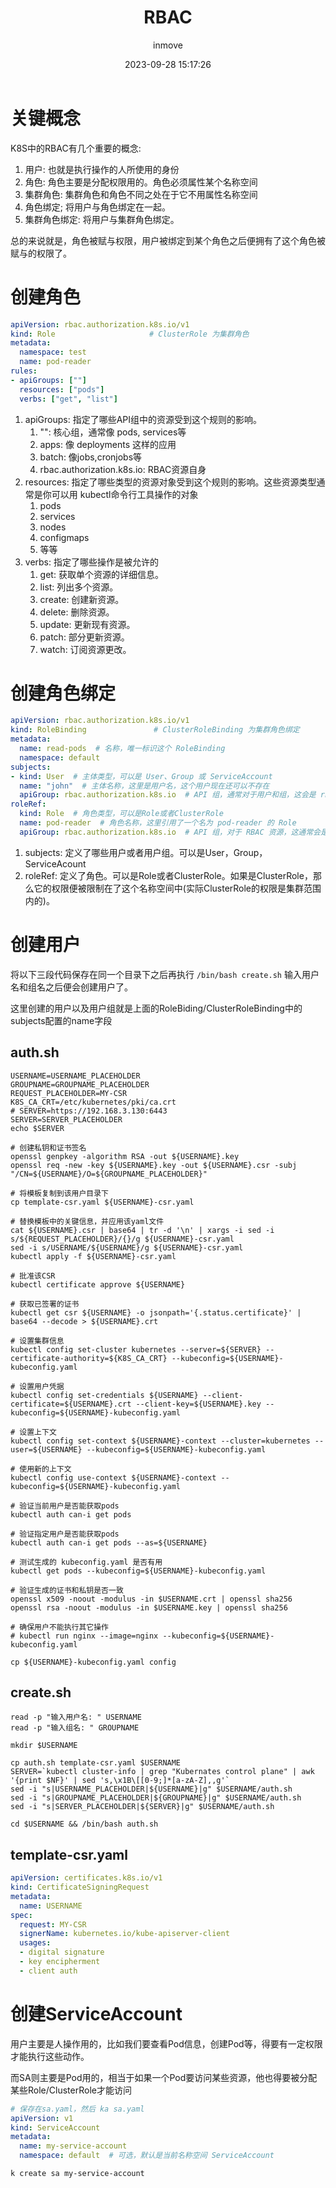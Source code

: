 #+TITLE: RBAC
#+DATE: 2023-09-28 15:17:26
#+DISPLAY: t
#+STARTUP: indent
#+OPTIONS: toc:10
#+AUTHOR: inmove
#+KEYWORDS: RBAC
#+CATEGORIES: Kubernates

* 关键概念
K8S中的RBAC有几个重要的概念:
1. 用户: 也就是执行操作的人所使用的身份
2. 角色: 角色主要是分配权限用的。角色必须属性某个名称空间
3. 集群角色: 集群角色和角色不同之处在于它不用属性名称空间
4. 角色绑定; 将用户与角色绑定在一起。
5. 集群角色绑定: 将用户与集群角色绑定。

总的来说就是，角色被赋与权限，用户被绑定到某个角色之后便拥有了这个角色被赋与的权限了。

* 创建角色
#+begin_src yaml
  apiVersion: rbac.authorization.k8s.io/v1
  kind: Role                     # ClusterRole 为集群角色
  metadata:
    namespace: test
    name: pod-reader
  rules:
  - apiGroups: [""]
    resources: ["pods"]
    verbs: ["get", "list"]
#+end_src
1. apiGroups: 指定了哪些API组中的资源受到这个规则的影响。
   1. "": 核心组，通常像 pods, services等
   2. apps: 像 deployments 这样的应用
   3. batch: 像jobs,cronjobs等
   4. rbac.authorization.k8s.io: RBAC资源自身

2. resources: 指定了哪些类型的资源对象受到这个规则的影响。这些资源类型通常是你可以用 kubectl命令行工具操作的对象
  1. pods
  2. services
  3. nodes
  4. configmaps
  5. 等等

3. verbs: 指定了哪些操作是被允许的
  1. get: 获取单个资源的详细信息。
  2. list: 列出多个资源。
  3. create: 创建新资源。
  4. delete: 删除资源。
  5. update: 更新现有资源。
  6. patch: 部分更新资源。
  7. watch: 订阅资源更改。
* 创建角色绑定
#+begin_src yaml
  apiVersion: rbac.authorization.k8s.io/v1
  kind: RoleBinding               # ClusterRoleBinding 为集群角色绑定
  metadata:
    name: read-pods  # 名称，唯一标识这个 RoleBinding
    namespace: default
  subjects:
  - kind: User  # 主体类型，可以是 User、Group 或 ServiceAccount
    name: "john"  # 主体名称，这里是用户名，这个用户现在还可以不存在
    apiGroup: rbac.authorization.k8s.io  # API 组，通常对于用户和组，这会是 rbac.authorization.k8s.io
  roleRef:
    kind: Role  # 角色类型，可以是Role或者ClusterRole
    name: pod-reader  # 角色名称，这里引用了一个名为 pod-reader 的 Role
    apiGroup: rbac.authorization.k8s.io  # API 组，对于 RBAC 资源，这通常会是 rbac.authorization.k8s.io
#+end_src
1. subjects: 定义了哪些用户或者用户组。可以是User，Group，ServiceAcount
2. roleRef: 定义了角色。可以是Role或者ClusterRole。如果是ClusterRole，那么它的权限便被限制在了这个名称空间中(实际ClusterRole的权限是集群范围内的)。
* 创建用户
将以下三段代码保存在同一个目录下之后再执行 =/bin/bash create.sh= 输入用户名和组名之后便会创建用户了。

这里创建的用户以及用户组就是上面的RoleBiding/ClusterRoleBinding中的subjects配置的name字段
** auth.sh
#+begin_src shell
  USERNAME=USERNAME_PLACEHOLDER
  GROUPNAME=GROUPNAME_PLACEHOLDER
  REQUEST_PLACEHOLDER=MY-CSR
  K8S_CA_CRT=/etc/kubernetes/pki/ca.crt
  # SERVER=https://192.168.3.130:6443
  SERVER=SERVER_PLACEHOLDER
  echo $SERVER

  # 创建私钥和证书签名
  openssl genpkey -algorithm RSA -out ${USERNAME}.key
  openssl req -new -key ${USERNAME}.key -out ${USERNAME}.csr -subj "/CN=${USERNAME}/O=${GROUPNAME_PLACEHOLDER}"

  # 将模板复制到该用户目录下
  cp template-csr.yaml ${USERNAME}-csr.yaml

  # 替换模板中的关键信息，并应用该yaml文件
  cat ${USERNAME}.csr | base64 | tr -d '\n' | xargs -i sed -i s/${REQUEST_PLACEHOLDER}/{}/g ${USERNAME}-csr.yaml
  sed -i s/USERNAME/${USERNAME}/g ${USERNAME}-csr.yaml
  kubectl apply -f ${USERNAME}-csr.yaml

  # 批准该CSR
  kubectl certificate approve ${USERNAME}

  # 获取已签署的证书
  kubectl get csr ${USERNAME} -o jsonpath='{.status.certificate}' | base64 --decode > ${USERNAME}.crt

  # 设置集群信息
  kubectl config set-cluster kubernetes --server=${SERVER} --certificate-authority=${K8S_CA_CRT} --kubeconfig=${USERNAME}-kubeconfig.yaml

  # 设置用户凭据
  kubectl config set-credentials ${USERNAME} --client-certificate=${USERNAME}.crt --client-key=${USERNAME}.key --kubeconfig=${USERNAME}-kubeconfig.yaml

  # 设置上下文
  kubectl config set-context ${USERNAME}-context --cluster=kubernetes --user=${USERNAME} --kubeconfig=${USERNAME}-kubeconfig.yaml

  # 使用新的上下文
  kubectl config use-context ${USERNAME}-context --kubeconfig=${USERNAME}-kubeconfig.yaml

  # 验证当前用户是否能获取pods
  kubectl auth can-i get pods

  # 验证指定用户是否能获取pods
  kubectl auth can-i get pods --as=${USERNAME}

  # 测试生成的 kubeconfig.yaml 是否有用
  kubectl get pods --kubeconfig=${USERNAME}-kubeconfig.yaml

  # 验证生成的证书和私钥是否一致
  openssl x509 -noout -modulus -in $USERNAME.crt | openssl sha256
  openssl rsa -noout -modulus -in $USERNAME.key | openssl sha256

  # 确保用户不能执行其它操作
  # kubectl run nginx --image=nginx --kubeconfig=${USERNAME}-kubeconfig.yaml

  cp ${USERNAME}-kubeconfig.yaml config
#+end_src
** create.sh
#+begin_src shell
  read -p "输入用户名: " USERNAME
  read -p "输入组名: " GROUPNAME

  mkdir $USERNAME

  cp auth.sh template-csr.yaml $USERNAME
  SERVER=`kubectl cluster-info | grep "Kubernates control plane" | awk '{print $NF}' | sed 's,\x1B\[[0-9;]*[a-zA-Z],,g'`
  sed -i "s|USERNAME_PLACEHOLDER|${USERNAME}|g" $USERNAME/auth.sh
  sed -i "s|GROUPNAME_PLACEHOLDER|${GROUPNAME}|g" $USERNAME/auth.sh
  sed -i "s|SERVER_PLACEHOLDER|${SERVER}|g" $USERNAME/auth.sh

  cd $USERNAME && /bin/bash auth.sh
#+end_src
** template-csr.yaml
#+begin_src yaml
  apiVersion: certificates.k8s.io/v1
  kind: CertificateSigningRequest
  metadata:
    name: USERNAME
  spec:
    request: MY-CSR
    signerName: kubernetes.io/kube-apiserver-client
    usages:
    - digital signature
    - key encipherment
    - client auth
#+end_src
* 创建ServiceAccount
用户主要是人操作用的，比如我们要查看Pod信息，创建Pod等，得要有一定权限才能执行这些动作。

而SA则主要是Pod用的，相当于如果一个Pod要访问某些资源，他也得要被分配某些Role/ClusterRole才能访问

#+begin_src yaml
  # 保存在sa.yaml，然后 ka sa.yaml
  apiVersion: v1
  kind: ServiceAccount
  metadata:
    name: my-service-account
    namespace: default  # 可选，默认是当前名称空间 ServiceAccount
#+end_src

#+begin_src shell
  k create sa my-service-account
#+end_src
